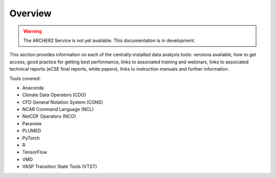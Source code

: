 Overview
========

.. warning::

  The ARCHER2 Service is not yet available. This documentation is in
  development.

This section provides information on each of the centrally-installed data
analysis tools: versions available, how to get access, good practice for
getting best performance, links to associated training and webinars,
links to associated technical reports (eCSE final reports, white papers),
links to instruction manuals and further information.

Tools covered:

- Anaconda
- Climate Data Operators (CDO)
- CFD General Notation System (CGNS)
- NCAR Command Language (NCL)
- NetCDF Operators (NCO)
- Paraview
- PLUMED
- PyTorch
- R
- TensorFlow
- VMD
- VASP Transition State Tools (VTST)
